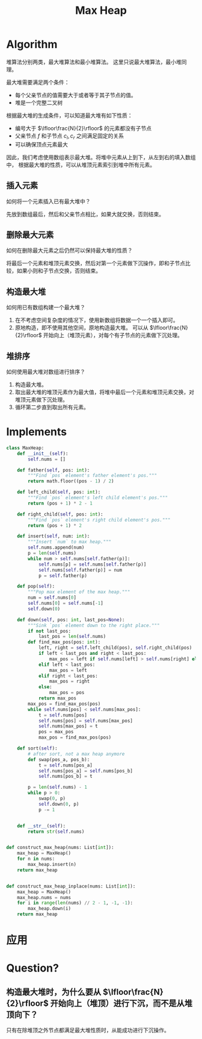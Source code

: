 :PROPERTIES:
:ID:       E62D5212-5A6A-4F72-ABC2-0A5E545E3756
:ROAM_ALIASES: 最大堆
:END:
#+title: Max Heap
#+filetags: :Users:wangfangyuan:Documents:roam:org_roam:

* Algorithm
堆算法分别两类，最大堆算法和最小堆算法。
这里只说最大堆算法，最小堆同理。

最大堆需要满足两个条件：
- 每个父亲节点的值需要大于或者等于其子节点的值。
- 堆是一个完整二叉树


根据最大堆的生成条件，可以知道最大堆有如下性质：
- 编号大于 $\lfloor\frac{N}{2}\rfloor$ 的元素都没有子节点
- 父亲节点 $f$ 和子节点 $c_l,c_r$ 之间满足固定的关系
- 可以确保顶点元素最大


因此，我们考虑使用数组表示最大堆。将堆中元素从上到下，从左到右的填入数组中，
根据最大堆的性质，可以从堆顶元素索引到堆中所有元素。

** 插入元素
如何将一个元素插入已有最大堆中？

先放到数组最后，然后和父亲节点相比，如果大就交换，否则结束。

** 删除最大元素
如何在删除最大元素之后仍然可以保持最大堆的性质？

将最后一个元素和堆顶元素交换，然后对第一个元素做下沉操作，即和子节点比较，如果小则和子节点交换，否则结束。

** 构造最大堆
如何用已有数组构建一个最大堆？

1. 在不考虑空间复杂度的情况下，使用新数组将数据一个一个插入即可。
2. 原地构造，即不使用其他空间，原地构造最大堆。
   可以从 $\lfloor\frac{N}{2}\rfloor$ 开始向上（堆顶元素），对每个有子节点的元素做下沉处理。

** 堆排序
如何使用最大堆对数组进行排序？

1. 构造最大堆。
2. 取出最大堆的堆顶元素作为最大值，将堆中最后一个元素和堆顶元素交换，对堆顶元素做下沉处理。
3. 循环第二步直到取出所有元素。

* Implements
#+begin_src python
  class MaxHeap:
      def __init__(self):
          self.nums = []

      def father(self, pos: int):
          """Find `pos` element's father element's pos."""
          return math.floor((pos - 1) / 2)

      def left_child(self, pos: int):
          """Find `pos` element's left child element's pos."""
          return (pos + 1) * 2 - 1

      def right_child(self, pos: int):
          """Find `pos` element's right child element's pos."""
          return (pos + 1) * 2

      def insert(self, num: int):
          """Insert `num` to max heap."""
          self.nums.append(num)
          p = len(self.nums)
          while num > self.nums[self.father(p)]:
              self.nums[p] = self.nums[self.father(p)]
              self.nums[self.father(p)] = num
              p = self.father(p)

      def pop(self):
          """Pop max element of the max heap."""
          num = self.nums[0]
          self.nums[0] = self.nums[-1]
          self.down(0)

      def down(self, pos: int, last_pos=None):
          """Sink `pos` element down to the right place."""
          if not last_pos:
              last_pos = len(self.nums)
          def find_max_pos(pos: int):
              left, right = self.left_child(pos), self.right_child(pos)
              if left < last_pos and right < last_pos:
                  max_pos = left if self.nums[left] > self.nums[right] else right
              elif left < last_pos:
                  max_pos = left
              elif right < last_pos:
                  max_pos = right
              else:
                  max_pos = pos
              return max_pos
          max_pos = find_max_pos(pos)
          while self.nums[pos] < self.nums[max_pos]:
              t = self.nums[pos]
              self.nums[pos] = self.nums[max_pos]
              self.nums[max_pos] = t
              pos = max_pos
              max_pos = find_max_pos(pos)

      def sort(self):
          # after sort, not a max heap anymore
          def swap(pos_a, pos_b):
              t = self.nums[pos_a]
              self.nums[pos_a] = self.nums[pos_b]
              self.nums[pos_b] = t

          p = len(self.nums) - 1
          while p > 0:
              swap(0, p)
              self.down(0, p)
              p -= 1


      def __str__(self):
          return str(self.nums)


  def construct_max_heap(nums: List[int]):
      max_heap = MaxHeap()
      for n in nums:
          max_heap.insert(n)
      return max_heap


  def construct_max_heap_inplace(nums: List[int]):
      max_heap = MaxHeap()
      max_heap.nums = nums
      for i in range(len(nums) // 2 - 1, -1, -1):
          max_heap.down(i)
      return max_heap
#+end_src

* 应用

* Question?
** 构造最大堆时，为什么要从 $\lfloor\frac{N}{2}\rfloor$ 开始向上（堆顶）进行下沉，而不是从堆顶向下？
只有在除堆顶之外节点都满足最大堆性质时，从能成功进行下沉操作。
